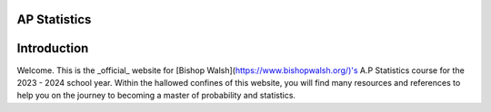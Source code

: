 AP Statistics
=============

Introduction
============

Welcome. This is the _official_ website for [Bishop Walsh](https://www.bishopwalsh.org/)'s A.P Statistics course for the 2023 - 2024 school year. Within the hallowed confines of this website, you will find many resources and references to help you on the journey to becoming a master of probability and statistics. 